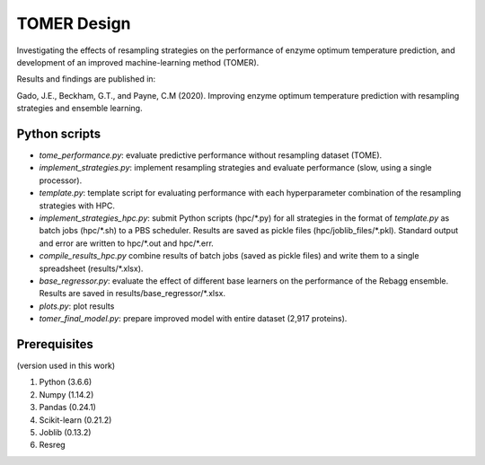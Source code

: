 **TOMER Design**
========================================

Investigating the effects of resampling strategies on the performance of enzyme optimum temperature prediction, and development of an improved machine-learning method (TOMER).

Results and findings are published in:

Gado, J.E., Beckham, G.T., and Payne, C.M (2020). Improving enzyme optimum temperature prediction with resampling strategies and ensemble learning.


Python scripts
----------------
* *tome_performance.py*: evaluate predictive performance without resampling dataset (TOME).
* *implement_strategies.py*: implement resampling strategies and evaluate performance (slow, using a single processor).
* *template.py*: template script for evaluating performance with each hyperparameter combination of the resampling strategies with HPC.
* *implement_strategies_hpc.py*: submit Python scripts (hpc/\*.py) for all strategies in the format of *template.py* as batch jobs (hpc/\*.sh) to a PBS scheduler. Results are saved as pickle files (hpc/joblib_files/\*.pkl). Standard output and error are written to hpc/\*.out and hpc/\*.err.
* *compile_results_hpc.py* combine results of batch jobs (saved as pickle files) and write them to a single spreadsheet (results/\*.xlsx).
* *base_regressor.py*: evaluate the effect of different base learners on the performance of the Rebagg ensemble. Results are saved in results/base_regressor/\*.xlsx.
* *plots.py*: plot results
* *tomer_final_model.py*: prepare improved model with entire dataset (2,917 proteins).


Prerequisites
---------------

(version used in this work)

1. Python (3.6.6)
2. Numpy (1.14.2)
3. Pandas (0.24.1)
4. Scikit-learn (0.21.2)
5. Joblib (0.13.2)
6. Resreg
